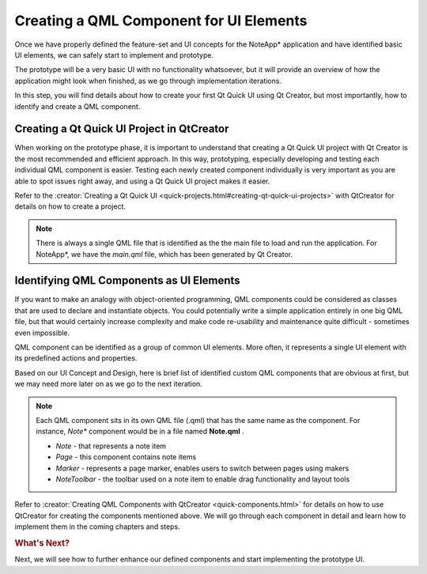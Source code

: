 ..
    ---------------------------------------------------------------------------
    Copyright (C) 2012 Digia Plc and/or its subsidiary(-ies).
    All rights reserved.
    This work, unless otherwise expressly stated, is licensed under a
    Creative Commons Attribution-ShareAlike 2.5.
    The full license document is available from
    http://creativecommons.org/licenses/by-sa/2.5/legalcode .
    ---------------------------------------------------------------------------

Creating a QML Component for UI Elements
========================================

Once we have properly defined the feature-set and UI concepts for the NoteApp* application and have identified basic UI elements, we can safely start to implement and prototype.

The prototype will be a very basic UI with no functionality whatsoever, but it will provide an overview of how the application might look when finished, as we go through implementation iterations.

In this step, you will find details about how to create your first Qt Quick UI using Qt Creator, but most importantly, how to identify and create a QML component.


Creating a Qt Quick UI Project in QtCreator
-------------------------------------------

When working on the prototype phase, it is important to understand that creating a Qt Quick UI project with Qt Creator is the most recommended and efficient approach. In this way, prototyping, especially developing and testing each individual QML component is easier. Testing each newly created component individually is very important as you are able to spot issues right away, and using a Qt Quick UI project makes it easier.

Refer to the :creator:`Creating a Qt Quick UI <quick-projects.html#creating-qt-quick-ui-projects>` with QtCreator for details on how to create a project.

.. note::

    There is always a single QML file that is identified as the the main file to load and run the application. For NoteApp*, we have the `main.qml` file, which has been generated by Qt Creator.


Identifying QML Components as UI Elements
-----------------------------------------

If you want to make an analogy with object-oriented programming, QML components could be considered as classes that are used to declare and instantiate objects. You could potentially write a simple application entirely in one big QML file, but that would certainly increase complexity and make code re-usability and maintenance quite difficult - sometimes even impossible.

QML component can be identified as a group of common UI elements. More often, it represents a single UI element with its predefined actions and properties.

Based on our UI Concept and Design, here is brief list of identified custom QML components that are obvious at first, but we may need more later on as
we go to the next iteration.

.. note::

    Each QML component sits in its own QML file (.qml) that has the same name as the component. For instance, *Note** component would be in a file named **Note.qml** .

    * `Note` - that represents a note item
    * `Page` - this component contains note items
    * `Marker` - represents a page marker, enables users to switch between pages using makers
    * `NoteToolbar` - the toolbar used on a note item to enable drag functionality and layout tools

Refer to :creator:`Creating QML Components with QtCreator <quick-components.html>` for details on how to use QtCreator for creating the components mentioned above. We will go through each component in detail and learn how to implement them in the coming chapters and steps.


.. rubric:: What's Next?

Next, we will see how to further enhance our defined components and start implementing the prototype UI.
